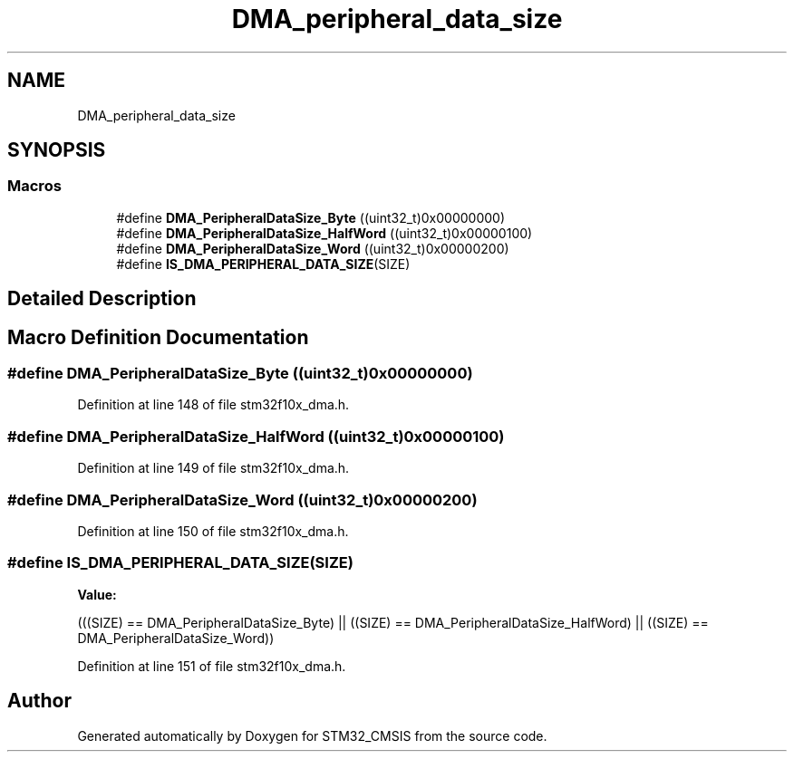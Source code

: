 .TH "DMA_peripheral_data_size" 3 "Sun Apr 16 2017" "STM32_CMSIS" \" -*- nroff -*-
.ad l
.nh
.SH NAME
DMA_peripheral_data_size
.SH SYNOPSIS
.br
.PP
.SS "Macros"

.in +1c
.ti -1c
.RI "#define \fBDMA_PeripheralDataSize_Byte\fP   ((uint32_t)0x00000000)"
.br
.ti -1c
.RI "#define \fBDMA_PeripheralDataSize_HalfWord\fP   ((uint32_t)0x00000100)"
.br
.ti -1c
.RI "#define \fBDMA_PeripheralDataSize_Word\fP   ((uint32_t)0x00000200)"
.br
.ti -1c
.RI "#define \fBIS_DMA_PERIPHERAL_DATA_SIZE\fP(SIZE)"
.br
.in -1c
.SH "Detailed Description"
.PP 

.SH "Macro Definition Documentation"
.PP 
.SS "#define DMA_PeripheralDataSize_Byte   ((uint32_t)0x00000000)"

.PP
Definition at line 148 of file stm32f10x_dma\&.h\&.
.SS "#define DMA_PeripheralDataSize_HalfWord   ((uint32_t)0x00000100)"

.PP
Definition at line 149 of file stm32f10x_dma\&.h\&.
.SS "#define DMA_PeripheralDataSize_Word   ((uint32_t)0x00000200)"

.PP
Definition at line 150 of file stm32f10x_dma\&.h\&.
.SS "#define IS_DMA_PERIPHERAL_DATA_SIZE(SIZE)"
\fBValue:\fP
.PP
.nf
(((SIZE) == DMA_PeripheralDataSize_Byte) || \
                                           ((SIZE) == DMA_PeripheralDataSize_HalfWord) || \
                                           ((SIZE) == DMA_PeripheralDataSize_Word))
.fi
.PP
Definition at line 151 of file stm32f10x_dma\&.h\&.
.SH "Author"
.PP 
Generated automatically by Doxygen for STM32_CMSIS from the source code\&.
